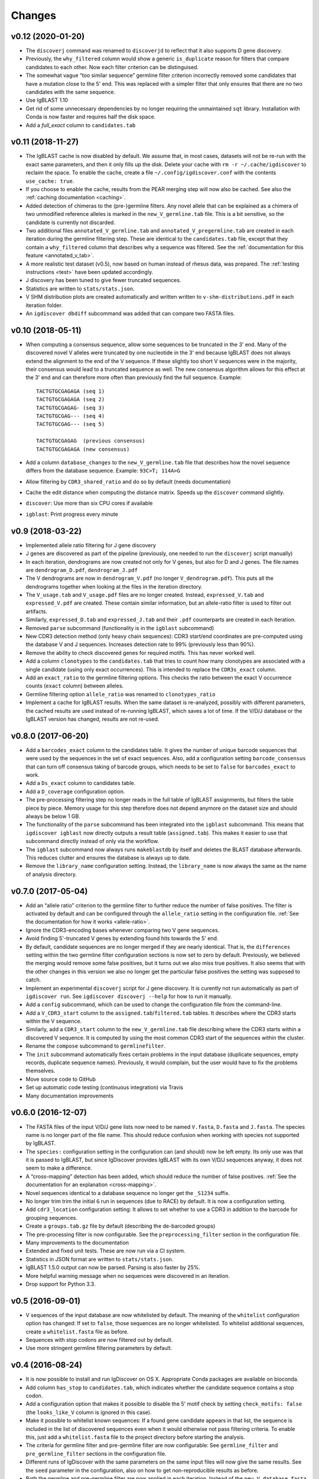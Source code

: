 =======
Changes
=======

v0.12 (2020-01-20)
------------------

* The ``discoverj`` command was renamed to ``discoverjd`` to reflect that it
  also supports D gene discovery.
* Previously, the ``why_filtered`` column would show a generic ``is_duplicate``
  reason for filters that compare candidates to each other. Now each filter
  criterion can be distinguised.
* The somewhat vague “too similar sequence” germline filter criterion
  incorrectly removed some candidates that have a mutation close to the 5' end.
  This was replaced with a simpler filter that only ensures that there are no
  two candidates with the same sequence.
* Use IgBLAST 1.10
* Get rid of some unnecessary dependencies by no longer requiring the
  unmaintained ``sqt`` library. Installation with Conda is now faster and
  requires half the disk space.
* Add a *full_exact* column to ``candidates.tab``


v0.11 (2018-11-27)
------------------

* The IgBLAST cache is now disabled by default. We assume that, in most cases,
  datasets will not be re-run with the exact same parameters, and then it only
  fills up the disk. Delete your cache with ``rm -r ~/.cache/igdiscover`` to
  reclaim the space. To enable the cache, create a file
  ``~/.config/igdiscover.conf`` with the contents ``use_cache: true``.
* If you choose to enable the cache, results from the PEAR merging step will
  now also be cached. See also the :ref:`caching documentation <caching>`.
* Added detection of chimeras to the (pre-)germline filters. Any novel allele
  that can be explained as a chimera of two unmodified reference alleles is
  marked in the ``new_V_germline.tab`` file. This is a bit sensitive, so the
  candidate is currently not discarded.
* Two additional files ``annotated_V_germline.tab`` and
  ``annotated_V_pregermline.tab`` are created in each iteration during the
  germline filtering step. These are identical to the ``candidates.tab``
  file, except that they contain a ``why_filtered`` column that describes
  why a sequence was filtered. See the :ref:`documentation for this feature
  <annotated_v_tab>`.
* A more realistic test dataset (v0.5), now based on human instead of rhesus
  data, was prepared. The :ref:`testing instructions <test>` have been
  updated accordingly.
* J discovery has been tuned to give fewer truncated sequences.
* Statistics are written to ``stats/stats.json``.
* V SHM distribution plots are created automatically and written written to
  ``v-shm-distributions.pdf`` in each iteration folder.
* An ``igdiscover dbdiff`` subcommand was added that can compare two FASTA
  files.


v0.10 (2018-05-11)
------------------

* When computing a consensus sequence, allow some sequences to be truncated in
  the 3' end. Many of the discovered novel V alleles were truncated by one
  nucleotide in the 3' end because IgBLAST does not always extend the
  alignment to the end of the V sequence. If these slightly too short V
  sequences were in the majority, their consensus would lead to a truncated
  sequence as well. The new consensus algorithm allows for this effect at the
  3' end and can therefore more often than previously find the full sequence.
  Example::

     TACTGTGCGAGAGA (seq 1)
     TACTGTGCGAGAGA (seq 2)
     TACTGTGCGAGAG- (seq 3)
     TACTGTGCGAG--- (seq 4)
     TACTGTGCGAG--- (seq 5)

     TACTGTGCGAGAG  (previous consensus)
     TACTGTGCGAGAGA (new consensus)
* Add a column ``database_changes`` to the ``new_V_germline.tab`` file that
  describes how the novel sequence differs from the database sequence. Example:
  ``93C>T; 114A>G``
* Allow filtering by ``CDR3_shared_ratio`` and do so by default (needs
  documentation)
* Cache the edit distance when computing the distance matrix. Speeds up the
  ``discover`` command slightly.
* ``discover``: Use more than six CPU cores if available
* ``igblast``: Print progress every minute

v0.9 (2018-03-22)
-----------------

* Implemented allele ratio filtering for J gene discovery
* J genes are discovered as part of the pipeline (previously, one needed
  to run the ``discoverj`` script manually)
* In each iteration, dendrograms are now created not only for V genes, but
  also for D and J genes. The file names are ``dendrogram_D.pdf``,
  ``dendrogram_J.pdf``
* The V dendrograms are now in ``dendrogram_V.pdf`` (no longer
  ``V_dendrogram.pdf``). This puts all the dendrograms together when looking
  at the files in the iteration directory.
* The ``V_usage.tab`` and ``V_usage.pdf`` files are no longer created.
  Instead, ``expressed_V.tab`` and ``expressed_V.pdf`` are created. These
  contain similar information, but an allele-ratio filter is used to
  filter out artifacts.
* Similarly, ``expressed_D.tab`` and ``expressed_J.tab`` and their
  ``.pdf`` counterparts are created in each iteration.
* Removed ``parse`` subcommand (functionality is in the ``igblast`` subcommand)
* New CDR3 detection method (only heavy chain sequences): CDR3 start/end coordinates
  are pre-computed using the database V and J sequences. Increases detection rate
  to 99% (previously less than 90%).
* Remove the ability to check discovered genes for required motifs. This has never
  worked well.
* Add a column ``clonotypes`` to the ``candidates.tab`` that tries to count how many
  clonotypes are associated with a single candidate (using only exact occurrences).
  This is intended to replace the ``CDR3s_exact`` column.
* Add an ``exact_ratio`` to the germline filtering options. This checks the ratio
  between the exact V occurrence counts (``exact`` column) between alleles.
* Germline filtering option ``allele_ratio`` was renamed to ``clonotypes_ratio``
* Implement a cache for IgBLAST results. When the same dataset is re-analyzed,
  possibly with different parameters, the cached results are used instead of
  re-running IgBLAST, which saves a lot of time. If the V/D/J database or the
  IgBLAST version has changed, results are not re-used.

v0.8.0 (2017-06-20)
-------------------

* Add a ``barcodes_exact`` column to the candidates table. It gives the number
  of unique barcode sequences that were used by the sequences in the set of
  exact sequences. Also, add a configuration setting ``barcode_consensus``
  that can turn off consensus taking of barcode groups, which needs to be
  set to ``false`` for ``barcodes_exact`` to work.
* Add a ``Ds_exact`` column to candidates table.
* Add a ``D_coverage`` configuration option.
* The pre-processing filtering step no longer reads in the full table of
  IgBLAST assignments, but filters the table piece by piece. Memory usage
  for this step therefore does not depend anymore on the dataset size and
  should always be below 1 GB.
* The functionality of the ``parse`` subcommand has been integrated into
  the ``igblast`` subcommand. This means that ``igdiscover igblast`` now
  directly outputs a result table (``assigned.tab``). This makes it easier
  to use that subcommand directly instead of only via the workflow.
* The ``igblast`` subcommand now always runs ``makeblastdb`` by itself
  and deletes the BLAST database afterwards. This reduces clutter and
  ensures the database is always up to date.
* Remove the ``library_name`` configuration setting. Instead, the
  ``library_name`` is now always the same as the name of analysis
  directory.

v0.7.0 (2017-05-04)
-------------------

* Add an “allele ratio” criterion to the germline filter to further reduce
  the number of false positives. The filter is activated by default and can
  be configured through the ``allele_ratio`` setting in the configuration
  file. :ref:`See the documentation for how it works <allele-ratio>`.
* Ignore the CDR3-encoding bases whenever comparing two V gene sequences.
* Avoid finding 5'-truncated V genes by extending found hits towards the
  5' end.
* By default, candidate sequences are no longer merged if they are nearly
  identical. That is, the ``differences`` setting within the two germline
  filter configuration sections is now set to zero by default.
  Previously, we believed the merging would remove some false
  positives, but it turns out we also miss true positives. It also seems
  that with the other changes in this version we also no longer get the
  particular false positives the setting was supposed to catch.
* Implement an experimental ``discoverj`` script for J gene discovery.
  It is curently not run automatically as part of ``igdiscover run``. See
  ``igdiscover discoverj --help`` for how to run it manually.
* Add a ``config`` subcommand, which can be used to change the
  configuration file from the command-line.
* Add a ``V_CDR3_start`` column to the ``assigned.tab``/``filtered.tab``
  tables. It describes where the CDR3 starts within the V sequence.
* Similarly, add a ``CDR3_start`` column to the ``new_V_germline.tab``
  file describing where the CDR3 starts within a discovered V sequence.
  It is computed by using the most common CDR3 start of the
  sequences within the cluster.
* Rename the ``compose`` subcommand to ``germlinefilter``.
* The ``init`` subcommand automatically fixes certain problems in the
  input database (duplicate sequences, empty records, duplicate sequence
  names). Previously, it would complain, but the user would have to fix
  the problems themselves.
* Move source code to GitHub
* Set up automatic code testing (continuous integration) via Travis
* Many documentation improvements

v0.6.0 (2016-12-07)
-------------------

* The FASTA files of the input V/D/J gene lists now need to be
  named ``V.fasta``, ``D.fasta`` and ``J.fasta``. The species name
  is no longer part of the file name. This should reduce confusion
  when working with species not supported by IgBLAST.
* The ``species:`` configuration setting in the configuration can
  (and should) now be left empty. Its only use was that it is passed
  to IgBLAST, but since IgDiscover provides IgBLAST with its own
  V/D/J sequences anyway, it does not seem to make a difference.
* A “cross-mapping” detection has been added, which should reduce
  the number of false positives.
  :ref:`See the documentation for an explanation <cross-mapping>`.
* Novel sequences identical to a database sequence no longer get the
  ``_S1234`` suffix.
* No longer trim trim the initial ``G`` run in sequences (due to RACE) by
  default. It is now a configuration setting.
* Add ``cdr3_location`` configuration setting: It allows to set whether to
  use a CDR3 in addition to the barcode for grouping sequences.
* Create a ``groups.tab.gz`` file by default (describing the de-barcoded
  groups)
* The pre-processing filter is now configurable. See the
  ``preprocessing_filter`` section in the configuration file.
* Many improvements to the documentation
* Extended and fixed unit tests. These are now run via a CI system.
* Statistics in JSON format are written to ``stats/stats.json``.
* IgBLAST 1.5.0 output can now be parsed. Parsing is also faster by 25%.
* More helpful warning message when no sequences were discovered in
  an iteration.
* Drop support for Python 3.3.

v0.5 (2016-09-01)
-----------------

* V sequences of the input database are now whitelisted by default.
  The meaning of the ``whitelist`` configuration option has changed:
  If set to ``false``, those sequences are no longer whitelisted.
  To whitelist additional sequences, create a ``whitelist.fasta``
  file as before.
* Sequences with stop codons are now filtered out by default.
* Use more stringent germline filtering parameters by default.

v0.4 (2016-08-24)
-----------------

* It is now possible to install and run IgDiscover on OS X. Appropriate Conda
  packages are available on bioconda.
* Add column ``has_stop`` to ``candidates.tab``, which indicates whether the
  candidate sequence contains a stop codon.
* Add a configuration option that makes it possible to disable the 5' motif
  check by setting ``check_motifs: false`` (the ``looks_like_V`` column is
  ignored in this case).
* Make it possible to whitelist known sequences: If a found gene candidate
  appears in that list, the sequence is included in the list of discovered
  sequences even when it would otherwise not pass filtering criteria. To enable
  this, just add a ``whitelist.fasta`` file to the project directory before
  starting the analysis.
* The criteria for germline filter and pre-germline filter are now configurable:
  See ``germline_filter`` and ``pre_germline_filter`` sections in the
  configuration file.
* Different runs of IgDiscover with the same parameters on the same input files
  will now give the same results. See the ``seed`` parameter in the configuration,
  also on how to get non-reproducible results as before.
* Both the germline and pre-germline filter are now applied in each iteration.
  Instead of the ``new_V_database.fasta`` file, two files named
  ``new_V_germline.fasta`` and ``new_V_pregermline.fasta`` are created.
* The ``compose`` subcommand now outputs a filtered version of the
  ``candidates.tab`` file in addition to a FASTA file. The table
  contains columns **closest_whitelist**, which is the name of the closest
  whitelist sequence, and **whitelist_diff**, which is the number of differences
  to that whitelist sequence.

v0.3 (2016-08-08)
-----------------

* Optionally, sequences are not renamed in the ``assigned.tab`` file, but
  retain their original name as in the FASTA or FASTQ file. Set ``rename:
  false`` in the configuration file to get this behavior.
* Started an “advanced” section in the manual.

v0.2
----

* IgDiscover can now also detect kappa and lambda light chain V genes (VK, VL)
